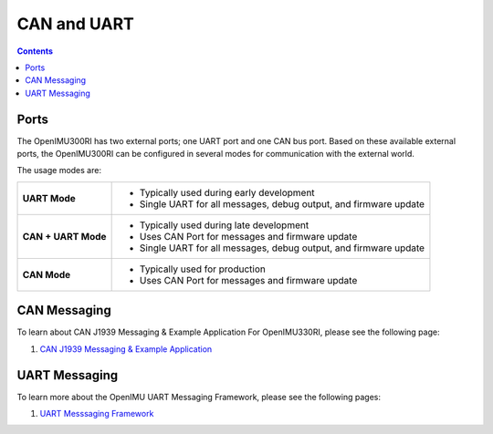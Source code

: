 CAN and UART
============

.. contents:: Contents
    :local:

Ports
----------------

The OpenIMU300RI has two external ports; one UART port and one CAN bus port.
Based on these available external ports, the OpenIMU300RI can be configured
in several modes for communication with the external world.

The usage modes are:

+---------------------+-------------------------------------------+
| **UART Mode**       | - Typically used during early development |
|                     | - Single UART for all messages,           |
|                     |   debug output, and firmware update       |
+---------------------+-------------------------------------------+
| **CAN + UART Mode** | - Typically used during late development  |
|                     | - Uses CAN Port for messages and          |
|                     |   firmware update                         |
|                     | - Single UART for all messages,           |
|                     |   debug output, and firmware update       |
+---------------------+-------------------------------------------+
| **CAN Mode**        | - Typically used for production           |
|                     | - Uses CAN Port for messages and          |
|                     |   firmware update                         |
+---------------------+-------------------------------------------+

CAN Messaging
----------------

To learn about CAN J1939 Messaging & Example Application For OpenIMU330RI, please see the following
page: 

1. `CAN J1939 Messaging & Example Application <https://openimu.readthedocs.io/en/latest/software/CAN/CAN_J1939_Application.html>`__



UART Messaging
----------------

To learn more about the OpenIMU UART Messaging Framework, please see the following pages: 

1. `UART Messsaging Framework <https://openimu.readthedocs.io/en/latest/software/UARTmessaging.html>`__